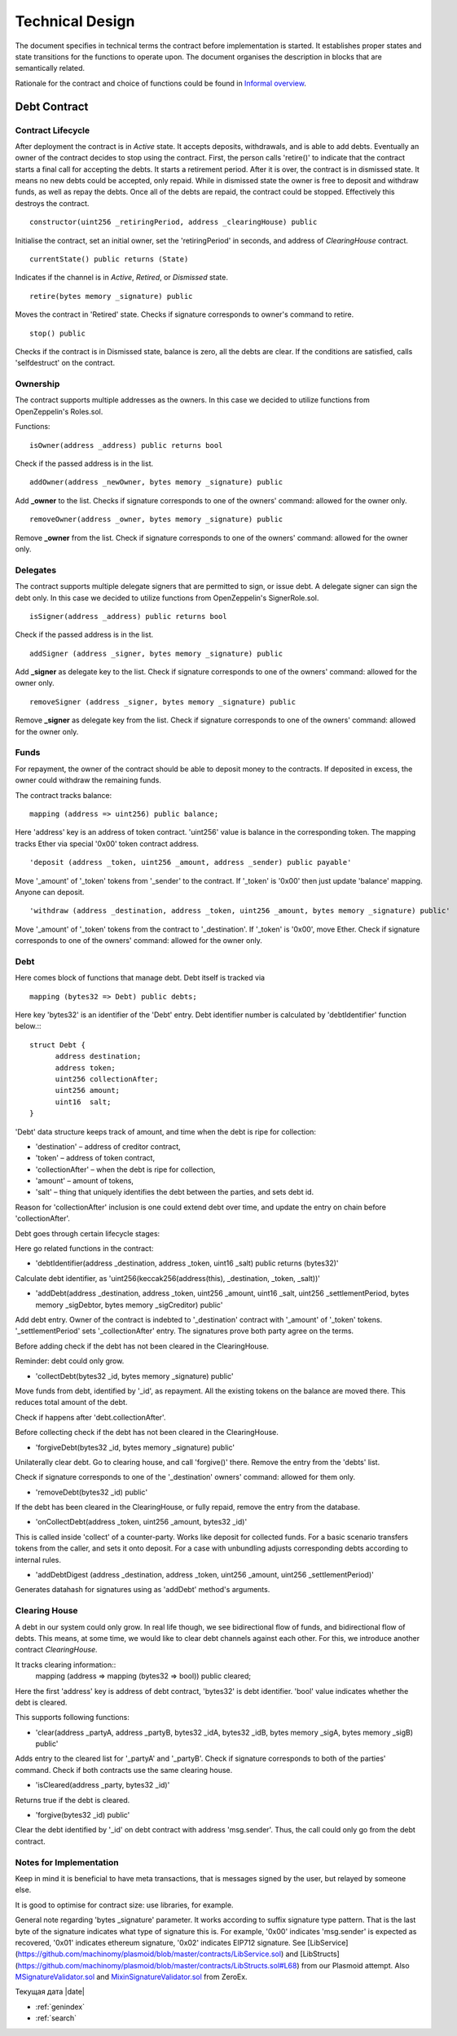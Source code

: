 =================
Technical Design
=================

The document specifies in technical terms the contract before implementation is started. It establishes proper states and state transitions for the functions to operate upon. The document organises the description in blocks that are semantically related.

Rationale for the contract and choice of functions could be found in `Informal overview`_.

.. _`Informal overview`: overview.html
----------------
Debt Contract
----------------

~~~~~~~~~~~~~~~~~~~~~~
Contract Lifecycle
~~~~~~~~~~~~~~~~~~~~~~

.. image:: contract_lifecycle.png

After deployment the contract is in *Active* state. It accepts deposits, withdrawals, and is able to add debts. Eventually an owner of the contract decides to stop using the contract. First, the person calls 'retire()' to indicate that the contract starts a final call for accepting the debts. It starts a retirement period. After it is over, the contract is in dismissed state. It means no new debts could be accepted, only repaid. While in dismissed state the owner is free to deposit and withdraw funds, as well as repay the debts. Once all of the debts are repaid, the contract could be stopped. Effectively this destroys the contract.
::

  constructor(uint256 _retiringPeriod, address _clearingHouse) public

Initialise the contract, set an initial owner, set the 'retiringPeriod' in seconds, and address of *ClearingHouse* contract.
::

  currentState() public returns (State)

Indicates if the channel is in *Active*, *Retired*, or *Dismissed* state.
::

  retire(bytes memory _signature) public

Moves the contract in 'Retired' state. Checks if signature corresponds to owner's command to retire.
::

  stop() public

Checks if the contract is in Dismissed state, balance is zero, all the debts are clear. If the conditions are satisfied, calls 'selfdestruct' on the contract.

~~~~~~~~~~
Ownership
~~~~~~~~~~

The contract supports multiple addresses as the owners. In this case we decided to utilize functions from OpenZeppelin's Roles.sol.

Functions:
::

  isOwner(address _address) public returns bool

Check if the passed address is in the list.
::

  addOwner(address _newOwner, bytes memory _signature) public

Add **_owner** to the list. Checks if signature corresponds to one of the owners' command: allowed for the owner only.
::

  removeOwner(address _owner, bytes memory _signature) public

Remove **_owner** from the list. Check if signature corresponds to one of the owners' command: allowed for the owner only.

~~~~~~~~~~
Delegates
~~~~~~~~~~

The contract supports multiple delegate signers that are permitted to sign, or issue debt. A delegate signer can sign the debt only.  In this case we decided to utilize functions from OpenZeppelin's SignerRole.sol.
::

  isSigner(address _address) public returns bool

Check if the passed address is in the list.
::

  addSigner (address _signer, bytes memory _signature) public

Add **_signer** as delegate key to the list. Check if signature corresponds to one of the owners' command: allowed for the owner only.
::

  removeSigner (address _signer, bytes memory _signature) public

Remove **_signer** as delegate key from the list. Check if signature corresponds to one of the owners' command: allowed for the owner only.

~~~~~~
Funds
~~~~~~

For repayment, the owner of the contract should be able to deposit money to the contracts. If deposited in excess, the owner could withdraw the remaining funds.

The contract tracks balance:
::

    mapping (address => uint256) public balance;

Here 'address' key is an address of token contract. 'uint256' value is balance in the corresponding token. The mapping tracks Ether via special '0x00' token contract address.
::

    'deposit (address _token, uint256 _amount, address _sender) public payable'

Move '_amount' of '_token' tokens from '_sender' to the contract. If '_token' is '0x00' then just update 'balance' mapping. Anyone can deposit.
::

    'withdraw (address _destination, address _token, uint256 _amount, bytes memory _signature) public'

Move '_amount' of '_token' tokens from the contract to '_destination'. If '_token' is '0x00', move Ether. Check if signature corresponds to one of the owners' command: allowed for the owner only.

~~~~~
Debt
~~~~~

Here comes block of functions that manage debt. Debt itself is tracked via
::

    mapping (bytes32 => Debt) public debts;

Here key 'bytes32' is an identifier of the 'Debt' entry. Debt identifier number is calculated by 'debtIdentifier' function below.::
::

  struct Debt {
    	address destination;
    	address token;
    	uint256 collectionAfter;
    	uint256 amount;
    	uint16  salt;
  }

'Debt' data structure keeps track of amount, and time when the debt is ripe for collection:

* 'destination' – address of creditor contract,
* 'token' – address of token contract,
* 'collectionAfter' – when the debt is ripe for collection,
* 'amount' – amount of tokens,
* 'salt' – thing that uniquely identifies the debt between the parties, and sets debt id.

Reason for 'collectionAfter' inclusion is one could extend debt over time, and update the entry on chain before 'collectionAfter'.

Debt goes through certain lifecycle stages:

.. image:: debt_lifecycle.png

Here go related functions in the contract:

* 'debtIdentifier(address _destination, address _token, uint16 _salt) public returns (bytes32)'

Calculate debt identifier, as 'uint256(keccak256(address(this), _destination, _token, _salt))'

* 'addDebt(address _destination, address _token, uint256 _amount, uint16 _salt, uint256 _settlementPeriod, bytes memory _sigDebtor, bytes memory _sigCreditor) public'

Add debt entry. Owner of the contract is indebted to '_destination' contract with '_amount' of '_token' tokens. '_settlementPeriod' sets '_collectionAfter' entry. The signatures prove both party agree on the terms.

Before adding check if the debt has not been cleared in the ClearingHouse.

Reminder: debt could only grow.

* 'collectDebt(bytes32 _id, bytes memory _signature) public'

Move funds from debt, identified by '_id', as repayment. All the existing tokens on the balance are moved there. This reduces total amount of the debt.

Check if happens after 'debt.collectionAfter'.

Before collecting check if the debt has not been cleared in the ClearingHouse.

* 'forgiveDebt(bytes32 _id, bytes memory _signature) public'

Unilaterally clear debt. Go to clearing house, and call 'forgive()' there. Remove the entry from the 'debts' list.

Check if signature corresponds to one of the '_destination' owners' command: allowed for them only.

* 'removeDebt(bytes32 _id) public'

If the debt has been cleared in the ClearingHouse, or fully repaid, remove the entry from the database.

* 'onCollectDebt(address _token, uint256 _amount, bytes32 _id)'

This is called inside 'collect' of a counter-party. Works like deposit for collected funds. For a basic scenario transfers tokens from the caller, and sets it onto deposit. For a case with unbundling adjusts corresponding debts according to internal rules.

* 'addDebtDigest (address _destination, address _token, uint256 _amount, uint256 _settlementPeriod)'

Generates datahash for signatures using as 'addDebt' method's arguments.

~~~~~~~~~~~~~~~
Clearing House
~~~~~~~~~~~~~~~

A debt in our system could only grow. In real life though, we see bidirectional flow of funds, and bidirectional flow of debts. This means, at some time, we would like to clear debt channels against each other. For this, we introduce another contract *ClearingHouse.*

It tracks clearing information::
      mapping (address => mapping (bytes32 => bool)) public cleared;

Here the first 'address' key is address of debt contract, 'bytes32' is debt identifier. 'bool' value indicates whether the debt is cleared.

This supports following functions:

* 'clear(address _partyA, address _partyB, bytes32 _idA, bytes32 _idB, bytes memory _sigA, bytes memory _sigB) public'

Adds entry to the cleared list for '_partyA' and '_partyB'. Check if signature corresponds to both of the parties' command. Check if both contracts use the same clearing house.

* 'isCleared(address _party, bytes32 _id)'

Returns true if the debt is cleared.

* 'forgive(bytes32 _id) public'

Clear the debt identified by '_id' on debt contract with address 'msg.sender'. Thus, the call could only go from the debt contract.

~~~~~~~~~~~~~~~~~~~~~~~~~
Notes for Implementation
~~~~~~~~~~~~~~~~~~~~~~~~~

Keep in mind it is beneficial to have meta transactions, that is messages signed by the user, but relayed by someone else.

It is good to optimise for contract size: use libraries, for example.

General note regarding 'bytes _signature' parameter. It works according to suffix signature type pattern. That is the last byte of the signature indicates what type of signature this is. For example, '0x00' indicates 'msg.sender' is expected as recovered, '0x01' indicates ethereum signature, '0x02' indicates EIP712 signature. See [LibService](https://github.com/machinomy/plasmoid/blob/master/contracts/LibService.sol) and [LibStructs](https://github.com/machinomy/plasmoid/blob/master/contracts/LibStructs.sol#L68) from our Plasmoid attempt. Also MSignatureValidator.sol_ and MixinSignatureValidator.sol_ from ZeroEx.

.. _MixinSignatureValidator.sol: https://github.com/0xProject/0x-monorepo/blob/9b521aeef5ed35b3e9d9926dac1da4d8a3648e50/contracts/protocol/contracts/protocol/Exchange/MixinSignatureValidator.sol
.. _MSignatureValidator.sol: https://github.com/0xProject/0x-monorepo/blob/9b521aeef5ed35b3e9d9926dac1da4d8a3648e50/contracts/protocol/contracts/protocol/Exchange/mixins/MSignatureValidator.sol


Текущая дата |date|

* :ref:`genindex`
* :ref:`search`